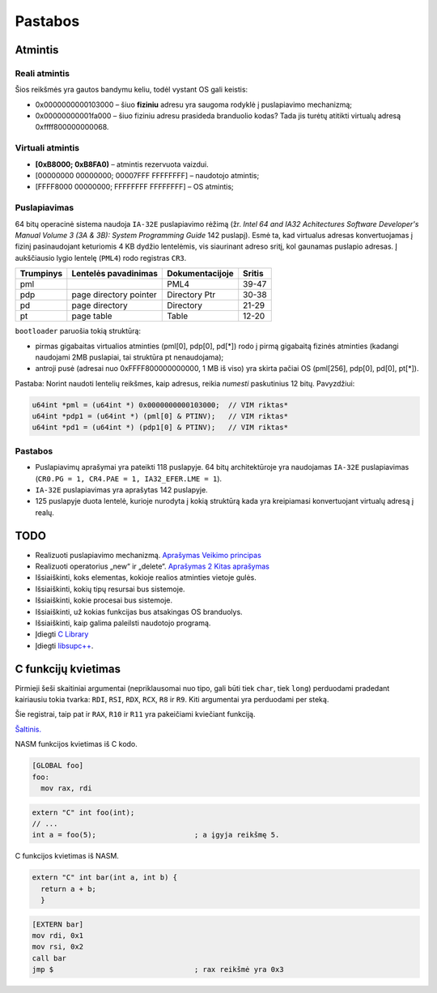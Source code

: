 ========
Pastabos
========

Atmintis
========

Reali atmintis
--------------

Šios reikšmės yra gautos bandymu keliu, todėl vystant OS gali keistis:

+ 0x0000000000103000 – šiuo **fiziniu** adresu yra saugoma rodyklė į 
  puslapiavimo mechanizmą;
+ 0x00000000001fa000 – šiuo fiziniu adresu prasideda branduolio kodas?
  Tada jis turėtų atitikti virtualų adresą 0xffff800000000068.


Virtuali atmintis
-----------------

+ **[0xB8000; 0xB8FA0)** – atmintis rezervuota vaizdui.

+ [00000000 00000000; 00007FFF FFFFFFFF] – naudotojo atmintis;
+ [FFFF8000 00000000; FFFFFFFF FFFFFFFF] – OS atmintis;

Puslapiavimas
-------------

64 bitų operacinė sistema naudoja ``IA-32E`` puslapiavimo rėžimą 
(žr. *Intel 64 and IA32 Achitectures Software Developer's Manual*
*Volume 3 (3A & 3B): System Programming Guide* 142 puslapį). Esmė
ta, kad virtualus adresas konvertuojamas į fizinį pasinaudojant 
keturiomis 4 KB dydžio lentelėmis, vis siaurinant adreso sritį, kol
gaunamas puslapio adresas. Į aukščiausio lygio lentelę (``PML4``) rodo 
registras ``CR3``. 

+-----------+------------------------+-----------------+---------+
| Trumpinys | Lentelės pavadinimas   | Dokumentacijoje | Sritis  |
+===========+========================+=================+=========+
| pml       |                        | PML4            | 39-47   |
+-----------+------------------------+-----------------+---------+
| pdp       | page directory pointer | Directory Ptr   | 30-38   |
+-----------+------------------------+-----------------+---------+
| pd        | page directory         | Directory       | 21-29   |
+-----------+------------------------+-----------------+---------+
| pt        | page table             | Table           | 12-20   |      
+-----------+------------------------+-----------------+---------+

``bootloader`` paruošia tokią struktūrą:

+ pirmas gigabaitas virtualios atminties (pml[0], pdp[0], pd[*]) rodo į 
  pirmą gigabaitą fizinės atminties (kadangi naudojami 2MB puslapiai, 
  tai struktūra pt nenaudojama);

+ antroji pusė (adresai nuo 0xFFFF800000000000, 1 MB iš viso) yra 
  skirta pačiai OS (pml[256], pdp[0], pd[0], pt[*]).


Pastaba: Norint naudoti lentelių reikšmes, kaip adresus, reikia *numesti*
paskutinius 12 bitų. Pavyzdžiui:

.. code-block:: cpp

  u64int *pml = (u64int *) 0x0000000000103000;  // VIM riktas*
  u64int *pdp1 = (u64int *) (pml[0] & PTINV);   // VIM riktas*
  u64int *pd1 = (u64int *) (pdp1[0] & PTINV);   // VIM riktas*


Pastabos
--------

+ Puslapiavimų aprašymai yra pateikti 118 puslapyje. 64 bitų architektūroje
  yra naudojamas ``IA-32E`` puslapiavimas (``CR0.PG = 1, CR4.PAE = 1, 
  IA32_EFER.LME = 1``).
+ ``IA-32E`` puslapiavimas yra aprašytas 142 puslapyje.
+ 125 puslapyje duota lentelė, kurioje nurodyta į kokią struktūrą kada yra
  kreipiamasi konvertuojant virtualų adresą į realų.


TODO
====

+ Realizuoti puslapiavimo mechanizmą.
  `Aprašymas <http://wiki.osdev.org/Page_Frame_Allocation>`_
  `Veikimo principas <http://wiki.osdev.org/Paging>`_
+ Realizuoti operatorius „new“ ir „delete“.
  `Aprašymas 2 <http://wiki.osdev.org/C%2B%2B#The_Operators_.27new.27_and_.27delete.27>`_
  `Kitas aprašymas <http://wiki.osdev.org/Memory_Allocation>`_

+ Išsiaiškinti, koks elementas, kokioje realios atminties vietoje gulės.
+ Išsiaiškinti, kokių tipų resursai bus sistemoje.
+ Išsiaiškinti, kokie procesai bus sistemoje.
+ Išsiaiškinti, už kokias funkcijas bus atsakingas OS branduolys.
+ Išsiaiškinti, kaip galima paleilsti naudotojo programą.
+ Įdiegti 
  `C Library <http://wiki.osdev.org/GCC_Cross-Compiler#Step_2_-_C_Library>`_
+ Įdiegti `libsupc++ <http://wiki.osdev.org/Libsupcxx>`_.

C funkcijų kvietimas
====================

Pirmieji šeši skaitiniai argumentai (nepriklausomai nuo tipo, gali būti
tiek ``char``, tiek ``long``) perduodami pradedant kairiausiu tokia
tvarka: ``RDI``, ``RSI``, ``RDX``, ``RCX``, ``R8`` ir ``R9``. Kiti 
argumentai yra perduodami per steką.

Šie registrai, taip pat ir ``RAX``, ``R10`` ir ``R11`` yra pakeičiami
kviečiant funkciją.

`Šaltinis. <http://www.nasm.us/doc/nasmdo11.html>`_

NASM funkcijos kvietimas iš C kodo.

.. code-block:: nasm
  
  [GLOBAL foo]
  foo:
    mov rax, rdi

.. code-block:: cpp

  extern "C" int foo(int);
  // ...
  int a = foo(5);                       ; a įgyja reikšmę 5.

C funkcijos kvietimas iš NASM.

.. code-block:: cpp
  
  extern "C" int bar(int a, int b) {
    return a + b;
    }

.. code-block:: nasm

  [EXTERN bar]
  mov rdi, 0x1
  mov rsi, 0x2
  call bar                        
  jmp $                                 ; rax reikšmė yra 0x3

